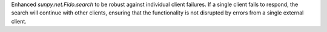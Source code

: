 Enhanced `sunpy.net.Fido.search` to be robust against individual client failures. If a single client fails to respond,
the search will continue with other clients, ensuring that the functionality is not disrupted by errors from a single external client.
